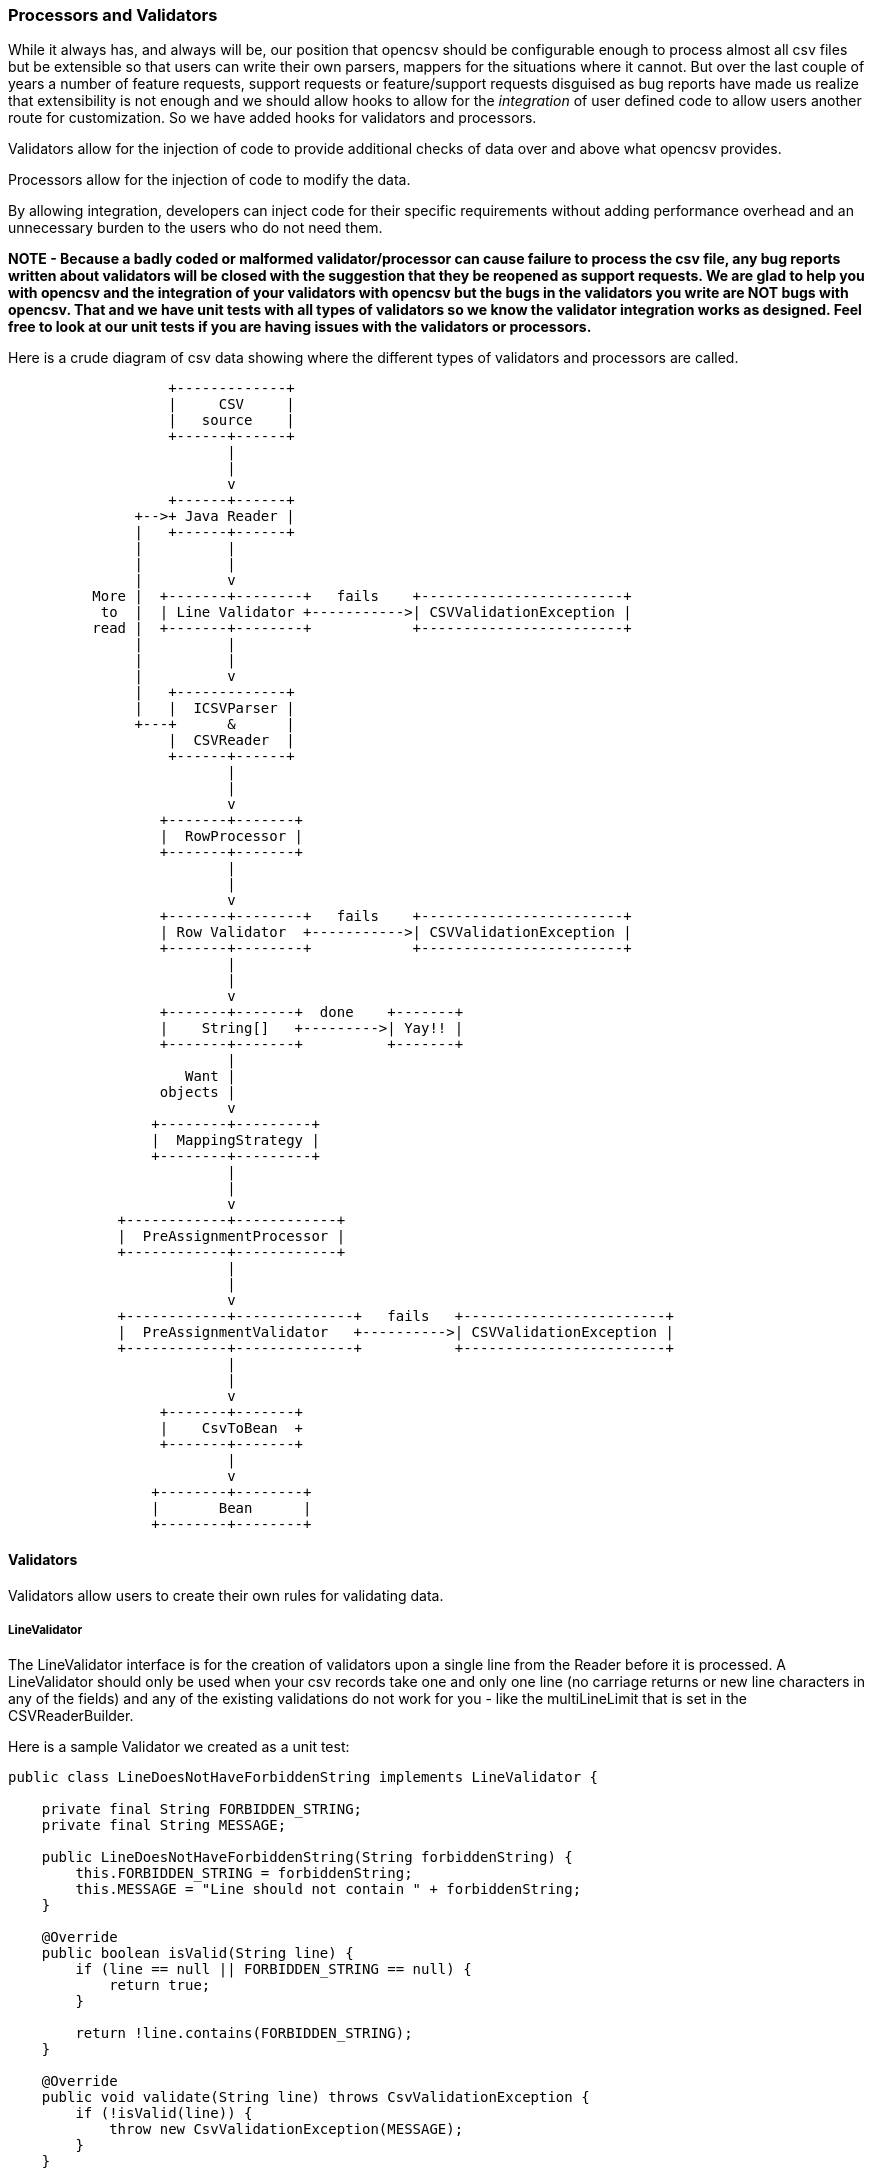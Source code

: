 :imagesdir: images

=== Processors and Validators

While it always has, and always will be, our position that opencsv should be configurable enough to process almost all csv files but be extensible so that users can write their own parsers, mappers for the situations where it cannot.
But over the last couple of years a number of feature requests, support requests or feature/support requests disguised as bug reports have made us realize that extensibility is not enough and we should allow hooks to allow for the _integration_ of user defined code to allow users another route for customization.
So we have added hooks for validators and processors.

Validators allow for the injection of code to provide additional checks of data over and above what opencsv provides.

Processors allow for the injection of code to modify the data.

By allowing integration, developers can inject code for their specific requirements
without adding performance overhead and an unnecessary burden to the users who do not need them.

*NOTE - Because a badly coded or malformed validator/processor can cause failure to process the csv file, any bug reports written about validators will be closed with the suggestion that they be reopened as support requests.
We are glad to help you with opencsv and the integration of your validators with opencsv but the bugs in the validators you write are NOT bugs with opencsv.
That and we have unit tests with all types of validators so we know the validator integration works as designed.
Feel free to look at our unit tests if you are having issues with the validators or processors.*

Here is a crude diagram of csv data showing where the different types of validators and processors are called.

[ditaa]
....
                   +-------------+
                   |     CSV     |
                   |   source    |
                   +------+------+
                          |
                          |
                          v
                   +------+------+
               +-->+ Java Reader |
               |   +------+------+
               |          |
               |          |
               |          v
          More |  +-------+--------+   fails    +------------------------+
           to  |  | Line Validator +----------->| CSVValidationException |
          read |  +-------+--------+            +------------------------+
               |          |
               |          |
               |          v
               |   +-------------+
               |   |  ICSVParser |
               +---+      &      |
                   |  CSVReader  |
                   +------+------+
                          |
                          |
                          v
                  +-------+-------+
                  |  RowProcessor |
                  +-------+-------+
                          |
                          |
                          v
                  +-------+--------+   fails    +------------------------+
                  | Row Validator  +----------->| CSVValidationException |
                  +-------+--------+            +------------------------+
                          |
                          |
                          v
                  +-------+-------+  done    +-------+
                  |    String[]   +--------->| Yay!! |
                  +-------+-------+          +-------+
                          |
                     Want |
                  objects |
                          v
                 +--------+---------+
                 |  MappingStrategy |
                 +--------+---------+
                          |
                          |
                          v
             +------------+------------+
             |  PreAssignmentProcessor |
             +------------+------------+
                          |
                          |
                          v
             +------------+--------------+   fails   +------------------------+
             |  PreAssignmentValidator   +---------->| CSVValidationException |
             +------------+--------------+           +------------------------+
                          |
                          |
                          v
                  +-------+-------+
                  |    CsvToBean  +
                  +-------+-------+
                          |
                          v
                 +--------+--------+
                 |       Bean      |
                 +--------+--------+


....

==== Validators

Validators allow users to create their own rules for validating data.

===== LineValidator

The LineValidator interface is for the creation of validators upon a single line from the Reader before it is processed.
A LineValidator should only be used when your csv records take one and only one line (no carriage returns or new line characters in any of the fields) and any of the existing validations do not work for you - like the multiLineLimit that is set in the CSVReaderBuilder.

Here is a sample Validator we created as a unit test:

[source,java]
----
public class LineDoesNotHaveForbiddenString implements LineValidator {

    private final String FORBIDDEN_STRING;
    private final String MESSAGE;

    public LineDoesNotHaveForbiddenString(String forbiddenString) {
        this.FORBIDDEN_STRING = forbiddenString;
        this.MESSAGE = "Line should not contain " + forbiddenString;
    }

    @Override
    public boolean isValid(String line) {
        if (line == null || FORBIDDEN_STRING == null) {
            return true;
        }

        return !line.contains(FORBIDDEN_STRING);
    }

    @Override
    public void validate(String line) throws CsvValidationException {
        if (!isValid(line)) {
            throw new CsvValidationException(MESSAGE);
        }
    }

    String getMessage() {
        return MESSAGE;
    }
}
----

And here is how it is integrated with opencsv:

[source,java]
====
   private static final String BAD = "bad";
   private static final String AWFUL = "awful";
   private LineDoesNotHaveForbiddenString lineDoesNotHaveBadString;
   private LineDoesNotHaveForbiddenString lineDoesNotHaveAwfulString;

   @DisplayName("CSVReader with LineValidator with bad string")
   @Test
   public void readerWithLineValidatorWithBadString() throws IOException {
      String lines = "a,b,c\nd,bad,f\n";
      StringReader stringReader = new StringReader(lines);
      CSVReaderBuilder builder = new CSVReaderBuilder(stringReader);
      CSVReader csvReader = builder
                .withLineValidator(lineDoesNotHaveAwfulString)
                .withLineValidator(lineDoesNotHaveBadString)
                .build();
      assertThrows(CsvValidationException.class, () -> {
            List<String[]> rows = csvReader.readAll();
        });
    }
====

===== RowValidator

The RowValidator interface is for the creation of validators for an array of Strings that are supplied by the CSVReader after they have been processed.
RowValidators should only be used if you have a very good understanding and control of the data being being processed, like the positions of the columns in the csv file.
If you do not know the order, then RowValidator needs to be generic enough such that it can be applied to every element in the row.

Here is an example of the integration of RowValidator with opencsv:

[source,java]
====
    private static final Function<String[], Boolean> ROW_MUST_HAVE_THREE_COLUMNS = (x) -> {
        return x.length == 3;
    };
    private static final RowValidator THREE_COLUMNS_ROW_VALIDATOR = new RowFunctionValidator(ROW_MUST_HAVE_THREE_COLUMNS, "Row must have three columns!");

    @DisplayName("CSVReader populates line number of exception thrown by RowValidatorAggregator")
    @Test
    public void readerWithRowValidatorExceptionContainsLineNumber() {
        String lines = "a,b,c\nd,f\n";
        StringReader stringReader = new StringReader(lines);
        CSVReaderBuilder builder = new CSVReaderBuilder(stringReader);
        CSVReader csvReader = builder
                .withRowValidator(THREE_COLUMNS_ROW_VALIDATOR)
                .build();
        try {
            List<String[]> rows = csvReader.readAll();
            fail("Expected a CsvValidationException to be thrown!");
        } catch (CsvValidationException cve) {
            assertEquals(2, cve.getLineNumber());
        } catch (Exception e) {
            fail("Caught an exception other than CsvValidationException!", e);
        }
    }
====